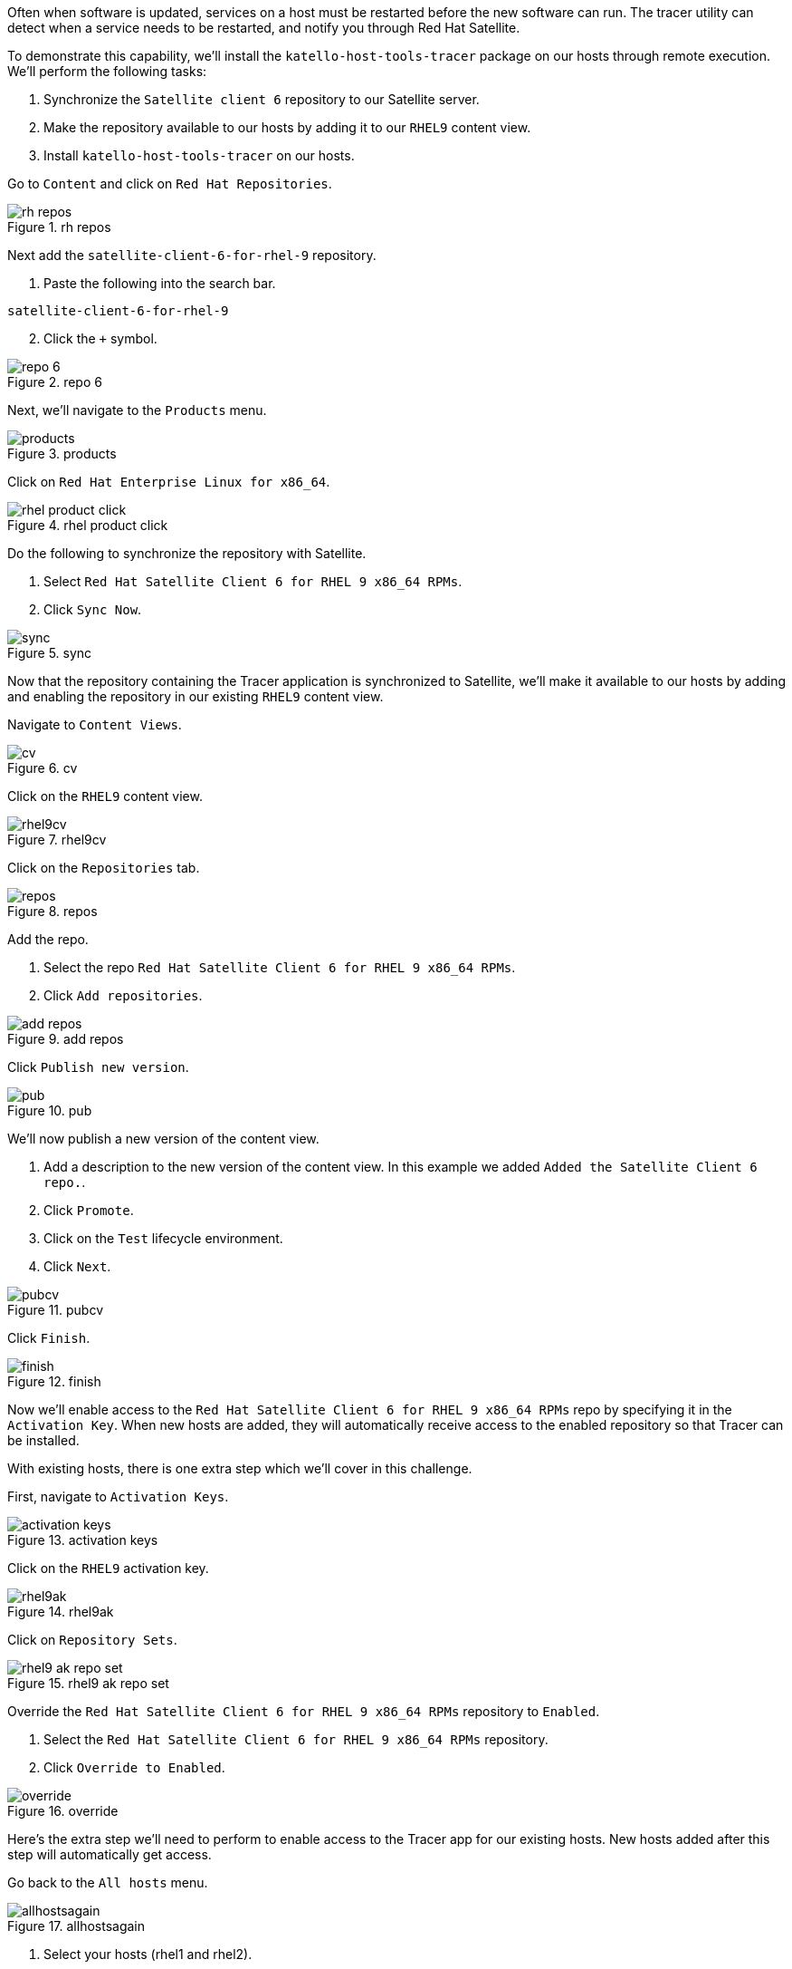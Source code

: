 Often when software is updated, services on a host must be restarted
before the new software can run. The tracer utility can detect when a
service needs to be restarted, and notify you through Red Hat Satellite.

To demonstrate this capability, we’ll install the
`+katello-host-tools-tracer+` package on our hosts through remote
execution. We’ll perform the following tasks:

[arabic]
. Synchronize the `+Satellite client 6+` repository to our Satellite
server.
. Make the repository available to our hosts by adding it to our
`+RHEL9+` content view.
. Install `+katello-host-tools-tracer+` on our hosts.

Go to `+Content+` and click on `+Red Hat Repositories+`.

.rh repos
image::redhatrepositories.png[rh repos]

Next add the `+satellite-client-6-for-rhel-9+` repository.

[arabic]
. Paste the following into the search bar.

[source,bash]
----
satellite-client-6-for-rhel-9
----

[arabic, start=2]
. Click the `+++` symbol.

.repo 6
image::client6.png[repo 6]

Next, we’ll navigate to the `+Products+` menu.

.products
image::products.png[products]

Click on `+Red Hat Enterprise Linux for x86_64+`.

.rhel product click
image::rhelproductclick.png[rhel product click]

Do the following to synchronize the repository with Satellite.

[arabic]
. Select `+Red Hat Satellite Client 6 for RHEL 9 x86_64 RPMs+`.
. Click `+Sync Now+`.

.sync
image::syncclientproduct.png[sync]

Now that the repository containing the Tracer application is
synchronized to Satellite, we’ll make it available to our hosts by
adding and enabling the repository in our existing `+RHEL9+` content
view.

Navigate to `+Content Views+`.

.cv
image::contentview.png[cv]

Click on the `+RHEL9+` content view.

.rhel9cv
image::rhel9cv.png[rhel9cv]

Click on the `+Repositories+` tab.

.repos
image::cvrepotab.png[repos]

Add the repo.

[arabic]
. Select the repo `+Red Hat Satellite Client 6 for RHEL 9 x86_64 RPMs+`.
. Click `+Add repositories+`.

.add repos
image::addclientrepo.png[add repos]

Click `+Publish new version+`.

.pub
image::publishnewversion.png[pub]

We’ll now publish a new version of the content view.

[arabic]
. Add a description to the new version of the content view. In this
example we added `+Added the Satellite Client 6 repo.+`.
. Click `+Promote+`.
. Click on the `+Test+` lifecycle environment.
. Click `+Next+`.

.pubcv
image::publishclientrepocv.png[pubcv]

Click `+Finish+`.

.finish
image::finishclientcv.png[finish]

Now we’ll enable access to the
`+Red Hat Satellite Client 6 for RHEL 9 x86_64 RPMs+` repo by specifying
it in the `+Activation Key+`. When new hosts are added, they will
automatically receive access to the enabled repository so that Tracer
can be installed.

With existing hosts, there is one extra step which we’ll cover in this
challenge.

First, navigate to `+Activation Keys+`.

.activation keys
image::akmenu.png[activation keys]

Click on the `+RHEL9+` activation key.

.rhel9ak
image::rhel9ak.png[rhel9ak]

Click on `+Repository Sets+`.

.rhel9 ak repo set
image::rhel9akreposet.png[rhel9 ak repo set]

Override the `+Red Hat Satellite Client 6 for RHEL 9 x86_64 RPMs+`
repository to `+Enabled+`.

[arabic]
. Select the `+Red Hat Satellite Client 6 for RHEL 9 x86_64 RPMs+`
repository.
. Click `+Override to Enabled+`.

.override
image::overrideenable.png[override]

Here’s the extra step we’ll need to perform to enable access to the
Tracer app for our existing hosts. New hosts added after this step will
automatically get access.

Go back to the `+All hosts+` menu.

.allhostsagain
image::allhostsagain.png[allhostsagain]

[arabic]
. Select your hosts (rhel1 and rhel2).
. Click `+Select Action+`.
. Select `+Schedule Remote Job+`.

.all host
image::scheduleremotejob.png[all host]

In the `+Category and Template+` menu, click `+Next+`.

.run template
image::runjobtemplate.png[run template]

In the `+Target hosts and inputs+` menu, do the following.

[arabic]
. Paste this command. It will enable the Satellite 6 client repo and
install the Tracer software.

[source,bash]
----
dnf config-manager --set-enabled satellite-client-6-for-rhel-9-x86_64-rpms && dnf install -y katello-host-tools-tracer
----

[arabic, start=2]
. Click `+Next+`.

.target hosts
image::targethosts.png[target hosts]

Keep clicking `+Next+` until you reach the `+Review details+` menu and
click `+Run+`.

.review and run
image::reviewandrun.png[review and run]

Tracer is now installed. We’ll see how it will help us in the next
challenge, where we apply errata updates.
